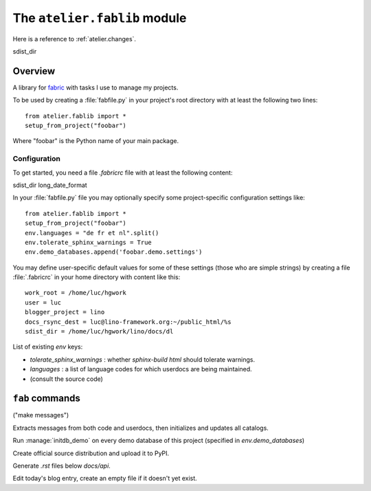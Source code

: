 =============================
The ``atelier.fablib`` module
=============================

Here is a reference to :ref:`atelier.changes`.

sdist_dir

Overview
========

A library for fabric_ with tasks I use to manage my projects.

.. _fabric: http://docs.fabfile.org

To be used by creating a :file:`fabfile.py` in your project's root directory 
with at least the following two lines::

  from atelier.fablib import *
  setup_from_project("foobar")
  
Where "foobar" is the Python name of your main package.

Configuration
-------------

.. file:: .fabricrc

To get started, you need a file `.fabricrc` file with at least the
following content::


sdist_dir
long_date_format



.. file:: fabfile.py

In your :file:`fabfile.py` file you may 
optionally specify some project-specific configuration settings like::  
  
  from atelier.fablib import *
  setup_from_project("foobar")
  env.languages = "de fr et nl".split()
  env.tolerate_sphinx_warnings = True
  env.demo_databases.append('foobar.demo.settings')


You may define user-specific default values for some of these settings 
(those who are simple strings) by creating a file :file:`.fabricrc` 
in your home directory with content like this::

    work_root = /home/luc/hgwork
    user = luc
    blogger_project = lino
    docs_rsync_dest = luc@lino-framework.org:~/public_html/%s
    sdist_dir = /home/luc/hgwork/lino/docs/dl

List of existing `env` keys:

- `tolerate_sphinx_warnings` : whether `sphinx-build html` should 
  tolerate warnings.
- `languages` : a list of language codes for which userdocs are being 
  maintained.

- (consult the source code)


``fab`` commands
================

.. fab_command:: mm

("make messages")

Extracts messages from both code and userdocs, then initializes and
updates all catalogs.


.. fab_command:: test_sdist

    Creates a temporay virtualenv, installs your project and runs your test suite.
        
    - creates and activates a temporay virtualenv,
    - calls ``pip install --extra-index <env.sdist_dir> <prjname>``
    - runs ``python setup.py test``
    - removes temporary files.
    
    assumes that you previously did ``pp fab sdist``
    i.e. your `env.sdist_dir` contains the pre-release sdist of all your 
    projects.
    
    When using this, you should configure a local download cache for 
    pip, e.g. with something like this in your :file:`~/.pip/pip.conf`::
    
      [global]
      download-cache=/home/luc/.pip/cache



.. fab_command:: initdb

Run :manage:`initdb_demo` on every demo database of this project 
(specified in `env.demo_databases`)

.. fab_command:: ci

    Checkin and push to repository, using today's blog entry as commit message.
    

.. fab_command:: release

Create official source distribution and upload it to PyPI.

.. fab_command:: api

Generate `.rst` files below `docs/api`.


.. fab_command:: blog

Edit today's blog entry, create an empty file if it doesn't yet exist.


